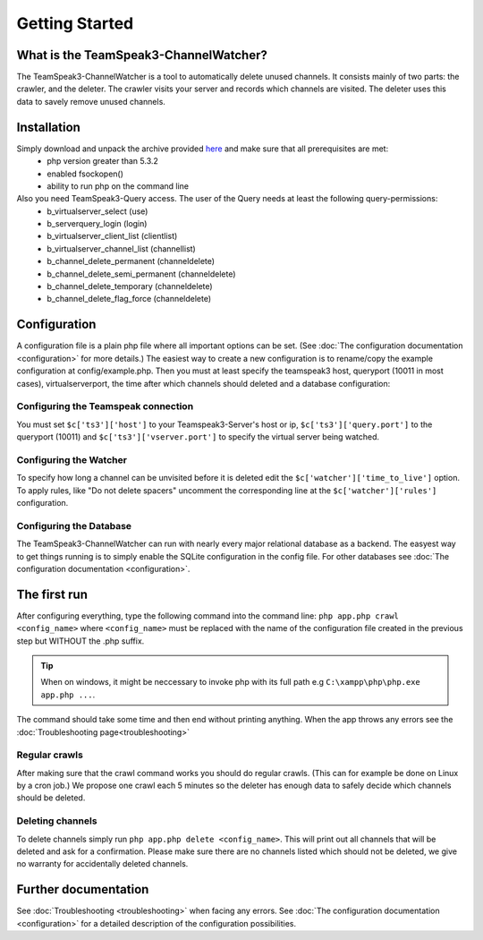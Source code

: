 Getting Started
===============

What is the TeamSpeak3-ChannelWatcher?
--------------------------------------

The TeamSpeak3-ChannelWatcher is a tool to automatically delete unused channels.
It consists mainly of two parts: the crawler, and the deleter. The crawler visits your server and records which channels are visited. 
The deleter uses this data to savely remove unused channels.

Installation
------------
Simply download and unpack the archive provided here_ and make sure that all prerequisites are met:
 - php version greater than 5.3.2
 - enabled fsockopen()
 - ability to run php on the command line 

Also you need TeamSpeak3-Query access. The user of the Query needs at least the following query-permissions:
 - b_virtualserver_select (use)
 - b_serverquery_login (login)
 - b_virtualserver_client_list (clientlist)
 - b_virtualserver_channel_list (channellist)
 - b_channel_delete_permanent (channeldelete)
 - b_channel_delete_semi_permanent (channeldelete)
 - b_channel_delete_temporary (channeldelete)
 - b_channel_delete_flag_force (channeldelete)

Configuration
-------------
A configuration file is a plain php file where all important options can be set. (See :doc:`The configuration documentation <configuration>` for more details.)
The easiest way to create a new configuration is to rename/copy the example configuration at config/example.php.
Then you must at least specify the teamspeak3 host, queryport (10011 in most cases), virtualserverport, the time after which channels should deleted and a database configuration:

Configuring the Teamspeak connection
~~~~~~~~~~~~~~~~~~~~~~~~~~~~~~~~~~~~
You must set ``$c['ts3']['host']`` to your Teamspeak3-Server's host or ip, ``$c['ts3']['query.port']`` to the queryport (10011) and ``$c['ts3']['vserver.port']`` 
to specify the virtual server being watched.

Configuring the Watcher
~~~~~~~~~~~~~~~~~~~~~~~
To specify how long a channel can be unvisited before it is deleted edit the ``$c['watcher']['time_to_live']`` option.
To apply rules, like "Do not delete spacers" uncomment the corresponding line at the ``$c['watcher']['rules']`` configuration.

Configuring the Database
~~~~~~~~~~~~~~~~~~~~~~~~
The TeamSpeak3-ChannelWatcher can run with nearly every major relational database as a backend.
The easyest way to get things running is to simply enable the SQLite configuration in the config file.
For other databases see :doc:`The configuration documentation <configuration>`.

The first run
-------------
After configuring everything, type the following command into the command line: ``php app.php crawl <config_name>``
where ``<config_name>`` must be replaced with the name of the configuration file created in the previous step but WITHOUT the .php suffix.

.. Tip::
   When on windows, it might be neccessary to invoke php with its full path e.g ``C:\xampp\php\php.exe app.php ...``.

The command should take some time and then end without printing anything. When the app throws any errors see the :doc:`Troubleshooting page<troubleshooting>`


Regular crawls
~~~~~~~~~~~~~~
After making sure that the crawl command works you should do regular crawls. (This can for example be done on Linux by a cron job.)
We propose one crawl each 5 minutes so the deleter has enough data to safely decide which channels should be deleted.


Deleting channels
~~~~~~~~~~~~~~~~~

To delete channels simply run ``php app.php delete <config_name>``. This will print out all channels that will be deleted and ask for a confirmation.
Please make sure there are no channels listed which should not be deleted, we give no warranty for accidentally deleted channels.

Further documentation
---------------------
See :doc:`Troubleshooting <troubleshooting>` when facing any errors.
See :doc:`The configuration documentation <configuration>` for a detailed description of the configuration possibilities.

.. _here: http://devmx.de/software/teamspeak3-channel-watcher